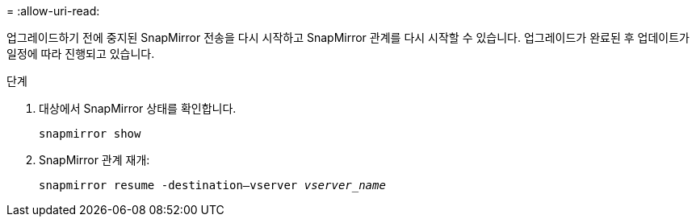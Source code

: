 = 
:allow-uri-read: 


업그레이드하기 전에 중지된 SnapMirror 전송을 다시 시작하고 SnapMirror 관계를 다시 시작할 수 있습니다. 업그레이드가 완료된 후 업데이트가 일정에 따라 진행되고 있습니다.

.단계
. 대상에서 SnapMirror 상태를 확인합니다.
+
`snapmirror show`

. SnapMirror 관계 재개:
+
`snapmirror resume -destination–vserver _vserver_name_`


